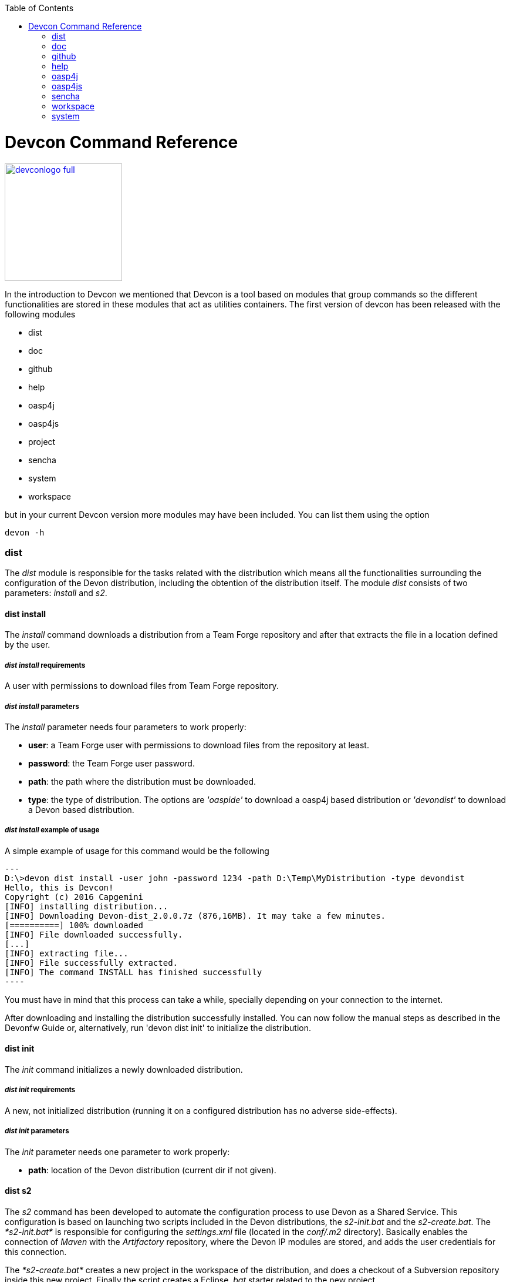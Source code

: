:toc: macro
toc::[]

= Devcon Command Reference

image::images/devconlogo_full.png[,align="center",width="200",Devcon, link="https://github.com/devonfw/devon-guide/wiki/images/devconlogo_full.png"]

In the introduction to Devcon we mentioned that Devcon is a tool based on modules that group commands so the different functionalities are stored in these modules that act as utilities containers.
The first version of devcon has been released with the following modules

- dist

- doc

- github

- help

- oasp4j

- oasp4js

- project

- sencha

- system

- workspace

but in your current Devcon version more modules may have been included. You can list them using the option 

[source,batch]
----
devon -h 
----

=== dist

The _dist_ module is responsible for the tasks related with the distribution which means all the functionalities surrounding the configuration of the Devon distribution, including the obtention of the distribution itself.
The module _dist_ consists of two parameters: _install_ and _s2_.

==== dist install

The _install_ command downloads a distribution from a Team Forge repository and after that extracts the file in a location defined by the user.

===== _dist install_ requirements

A user with permissions to download files from Team Forge repository.

===== _dist install_ parameters

The _install_ parameter needs four parameters to work properly:

- *user*: a Team Forge user with permissions to download files from the repository at least.

- *password*: the Team Forge user password.

- *path*: the path where the distribution must be downloaded.

- *type*: the type of distribution. The options are _'oaspide'_ to download a oasp4j based distribution or _'devondist'_ to download a Devon based distribution.

===== _dist install_ example of usage
A simple example of usage for this command would be the following

[source,batch]
---
D:\>devon dist install -user john -password 1234 -path D:\Temp\MyDistribution -type devondist
Hello, this is Devcon!
Copyright (c) 2016 Capgemini
[INFO] installing distribution...
[INFO] Downloading Devon-dist_2.0.0.7z (876,16MB). It may take a few minutes.
[==========] 100% downloaded
[INFO] File downloaded successfully.
[...]
[INFO] extracting file...
[INFO] File successfully extracted.
[INFO] The command INSTALL has finished successfully
----

You must have in mind that this process can take a while, specially depending on your connection to the internet.

After downloading and installing the distribution successfully installed. You can now follow the manual steps as described in the Devonfw Guide or, alternatively, run 'devon dist init' to initialize the distribution.

==== dist init

The _init_ command initializes a newly downloaded distribution.

===== _dist init_ requirements

A new, not initialized distribution (running it on a configured distribution has no adverse side-effects).

===== _dist init_ parameters

The _init_ parameter needs one parameter to work properly:

- *path*: location of the Devon distribution (current dir if not given).

==== dist s2

The _s2_ command has been developed to automate the configuration process to use Devon as a Shared Service. This configuration is based on launching two scripts included in the Devon distributions, the _s2-init.bat_ and the _s2-create.bat_.
The _*s2-init.bat*_ is responsible for configuring the _settings.xml_ file (located in the _conf/.m2_ directory). Basically enables the connection of _Maven_ with the _Artifactory_ repository, where the Devon IP modules are stored, and adds the user credentials for this connection.

The _*s2-create.bat*_ creates a new project in the workspace of the distribution, and does a checkout of a Subversion repository inside this new project. Finally the script creates a Eclipse _.bat_ starter related to the new project.

===== _dist s2_ requirements

An _Artifactory_ user with permissions to download files from the repository.

A Subversion user with permissions to do the checkout of the project specified in the _url_ parameter.

The command can be launched from any directory within a Devon distribution. The Devon distribution is defined by having a _settings.json_ file located in the _conf_ directory. This file is a JSON object that defines parameters like the version of the distribution or the type which should be _devon-dist_ as is showed below.

[source,json]
----
{"version": "2.0.0","type": "devon-dist"}
----

The command will search for this file to get the root directory where the scripts are located so is necessary to have this file in its correct location.

Apart from this the _settings.xml_ file needs to be compatible with the Shared Services autoconfiguration script (_s2-init.bat_).
 
===== _dist s2_ parameters

So the _s2_ command needs six parameters to be able to complete the two phases:

- *artuser*: an Artifactory user with permissions to download files at least.

- *artencpass*: the encrypted password of the Artifactory user (can be obtained from the Artifactory user profile).

- *projectname*: the name for the new project.

- *svnuser*: a user with permissions in the Subversion repository.

- *svnpass*: the password of the Subversion user.

- *svnurl*: the url of the project in the Subversion repository 

===== _dist s2_ example of usage

A simple example of usage for this command would be the following

[source,batch]
----
D:\devon-alpha\workspaces>devon dist s2 -projectname TestProject -artuser john -artencpass ZMF4AgyhQ5X6Sr9Bd1ohjWcFjL -svnurl https://coconet...Project/ -svnuser john_svn -svnpass 12345
Hello, this is Devcon!
Copyright (c) 2016 Capgemini
[...]
[INFO] The checkout has been done successfully.
[INFO] Creating and updating workspace...
[...]
INFO: Completed
Eclipse preferences for workspace: "TestProject" have been created/updated
Created eclipse-TestProject.bat
Finished creating/updating workspace: "TestProject"
----

After this a new _TestProject_ directory must have been created in the _workspaces_ directory and in the distribution root a new _eclipse-testproject.bat_ script must have been created too.


=== doc

With this module we can access in a straightforward way to the documentation to get started with Devon framework. The commands of this module show information related with different components of Devon even opening in the default browser the sites related with them.

- `doc devon`: Opens the Devon site in the default web browser.

- `doc devonguide`: Opens the Devon Guide in the default web browser.

- `doc getstarted`: Opens the 'Getting started' guide of Devon framework.

- `doc links`: Shows a brief description of Devon framework and lists a set of links related to it like the public site, introduction videos, the Yammer group and so forth.

- `doc oasp4jguide`: Opens the OASP4J guide.

- `doc sencha`: Opens the Sencha Ext JS 6 documentation site.  

=== github

This module is implemented to facilitate getting the Github code from OASP4J and Devon repositories. It has only two commands, one to get the OAPS4J code and other to get the Devon code.

==== github oasp4j

This command clones the oasp4j repository to the path that the user specifies in the parameters.

===== _github oasp4j_ parameters

The oasp4j command needs only one parameter:

- *path*: the location where the repository should be cloned.

===== _github oasp4j_ example of usage

A simple example of usage for this command would be the following

[source,batch]
----
D:\>devon github oasp4j -path C:\Projects\oasp4j
----

==== github devoncode

This command clones the Devon repository to the path specified in the path parameter.

===== _github devoncode_ requirements

A github user with download permissions over the Devon repository.

===== _github devoncode_ parameters

The _devoncode_ command needs three parameters:

- *path*: the location where the repository must be cloned.

- *username*: the github user (with permission to download).

- *password*: the password of the github user.

===== _github devoncode_ example of usage

A simple example of usage for this command would be the followingdevon

[source,batch]
----
D:\>devon github devoncode -path C:\Projects\devon -user John_g -pass 12345
----

=== help

The help module is responsible for showing the help info to facilitate the user the knowledge to use the tool. It has only one command, the _guide_ command, that doesn't need any parameter and that basically prints a summary of the devcon general usage with a list of the global options and a list with the available modules

==== _help_ example of usage

[source,batch]
----
D:\>devon help guide
Hello, this is Devcon!
Copyright (c) 2016 Capgemini
usage: devon <<module>> <<command>> [parameters...]
Devcon is a command line tool that provides many automated tasks around
the full life-cycle of Devon applications.
 -h,--help        show help info for each module/command
 -v,--version     show devcon version
List of available modules:
> help: This module shows help info about devcon
> sencha: Sencha related commands
> dist: Module with general tasks related to the distribution itself
> doc: Module with tasks related with obtaining specific documentation
> github: Module to create a new workspace with all default configuration
> workspace: Module to create a new workspace with all default configuration
----

If you have follow this guide you can realize that the result is the same that is shown with other options as ```devon``` or ```devon -h```. This is because these options internally are using this module _help_.

=== oasp4j

This module groups all the devcon functionalities related to the server applications like creating, running and deploying server applications based on the OASP4J project.

==== oasp4j create

This command creates a new server project based on the OASP4J archetype.

===== _oasp4j create_ requirements

This command needs to be launched from within (or pointing to) a Devonfw distribution. 

In a second term internally this command uses the _Maven_ plugin included in the Devonfw distributions so in order to be able to use this plugin we should launch this command from a Devonfw command line (use the _console.bat_ included in the Devonfw distributions).

===== _oasp4j create_ parameters

This command uses five parameters (four of them mandatory). 

- *servername*: the name for the new server project.

- *serverpath*: the location for the new server project. Is an optional parameter, if the user does not provide it devcon will use the current directory in its place.

- *packagename*: the name for the project package.

- *groupid*: the groupId for the project.

- *version*: the version for the project.

===== _oasp4j create_ example of usage

A simple example of usage for this command would be the following

[source,batch]
----
D:\devon-dist>devon oasp4j create -servername MyNewProject -packagename io.devon.application.MyNewProject -groupid io.devon.application -version 1.0-SNAPSHOT
Hello, this is Devcon!
Copyright (c) 2016 Capgemini
[INFO] Scanning for projects...
[...]
[INFO] --------------------------------------
[INFO] BUILD SUCCESS
[INFO] --------------------------------------
[INFO] Total time: 7.203 s
[INFO] Finished at: 2016-07-14T13:00:17+01:00
[INFO] Final Memory: 10M/42M
[INFO] --------------------------------------
D:\>
----

Or using the optional _serverpath_ parameter to define the location for the project

[source,batch]
----
D:\>devon oasp4j create -servername MyNewProject -serverpath D:\devon-dist\ -packagename io.devon.application.MyNewProject -groupid io.devon.application -version 1.0-SNAPSHOT
----

After that we should have a new _MyNewProject_ project created in the _devon-dist_ directory.

==== oasp4j run

With this command the user can run a server project application from the embedded tomcat server.

===== _oasp4j run_ requirements

The _pom.xml_ of the core project of the server app must be configured with the _spring-boot-maven-plugin_.

[source,xml]
----
<plugin>
    <groupId>org.springframework.boot</groupId>
    <artifactId>spring-boot-maven-plugin</artifactId>
    <configuration>
        <executable>true</executable>
        <mainClass>io.devon.application.MyApp.SpringBootApp</mainClass>
    </configuration>
</plugin>
----

===== _oasp4j run_ parameters

The _run_ command handles two parameters

- *path*: to indicate the location of the core project of the server app. Is an optional parameter and if not provided by the user devcon will take as the path the directory from which the command has been launched.

- *port*: the port from which the app should be accessible.

===== _oasp4j run_ example of usage

A simple example of usage for this command would be the following

[source,batch]
----
D:\devon-dist\workspaces\MyApp\core>devon oasp4j run -port 8081
Hello, this is Devcon!
Copyright (c) 2016 Capgemini
Application started

[...]

  .   ____          _            __ _ _
 /\\ / ___'_ __ _ _(_)_ __  __ _ \ \ \ \
( ( )\___ | '_ | '_| | '_ \/ _` | \ \ \ \
 \\/  ___)| |_)| | | | | || (_| |  ) ) ) )
  '  |____| .__|_| |_|_| |_\__, | / / / /
 =========|_|==============|___/=/_/_/_/
 :: Spring Boot ::        (v1.3.3.RELEASE)

2016-07-01 11:13:59.006  INFO 6116 --- [           main] i.d.application.MyAp
p.SpringBootApp   : Starting SpringBootApp on LES002610 with PID 6116 (D:\devon-
alpha\workspaces\MyApp\core\target\classes started by pparrado in D:\devon-al
pha\workspaces\MyApp\core)

[...]

2016-07-01 11:14:18.297  INFO 6116 --- [           main] i.d.application.MyAp
p.SpringBootApp   : Started SpringBootApp in 19.698 seconds (JVM running for 35.
789)
----

Or providing the optional _path_ parameter

[source,batch]
----
D:\>devon oasp4j run -port 8081 -path D:\devon-dist\workspaces\MyApp\core
----

==== oasp4j build

With this command the user can build a server project, is the equivalent to the `mvn clean install` command

===== _oasp4j build_ requirements

In order to work properly the command must be launched from within (or pointing to) a OASP4J project directory (the oasp4j project type is defined in a _devon.json_ file with parameter 'type' set to 'oasp4j').

===== _oasp4j build_ parameters

This command only uses one parameter

-*path*: the location of the server project. This is an optional parameter and if the user does not provide it devcon will use in its place the current directory from which the command has been launched.

===== _oasp4j build_ example of usage

A simple example of usage for this command would be the following

[source,batch]
----
D:\devon-dist\workspaces\MyApp>devon oasp4j build
Hello, this is Devcon!
Copyright (c) 2016 Capgemini
projectInfo read...
path D:\devon-dist\workspaces\MyApp project type OASP4J

[...]

[INFO] ------------------------------------------------------------------------
[INFO] Reactor Summary:
[INFO]
[INFO] MyApp .............................................. SUCCESS [  0.301 s]
[INFO] MyApp-core ......................................... SUCCESS [ 12.431 s]
[INFO] MyApp-server ....................................... SUCCESS [  3.699 s]
[INFO] ------------------------------------------------------------------------
[INFO] BUILD SUCCESS
[INFO] ------------------------------------------------------------------------
[INFO] Total time: 16.712 s
[INFO] Finished at: 2016-07-15T11:44:00+01:00
[INFO] Final Memory: 31M/76M
[INFO] ------------------------------------------------------------------------
D:\devon-dist\workspaces\MyApp>
----

Or using the optional parameter _path_

[source,batch]
----
D:\>devon oasp4j build -path D:\devon-dist\workspaces\MyApp
----

=== oasp4js

The oasp4js module is responsible for automating the tasks related to the client projects based on Angular.

==== oasp4js create

With this command the user can create a basic oasp4js app.

===== _oasp4js create_ requirements

This command must be used within a Devonfw distribution with version 2.0.0 or higher. You can check your distribution's version looking at the conf/settings.json file.

===== _oasp4js create_ parameters

This command accepts two parameters:

- *clientname*: the name for the application.

- *clientpath*: the location for the new application. Is an optional parameter and if not provided by the user devcon will take as the path the directory from which the command has been launched.

===== _oasp4js create_ example of usage

A simple example of usage for this command would be the following

[source, batch]
----
D:\devon-dist\workspaces>devon oasp4js create -clientname MyOasp4jsApp
Hello, this is Devcon!
Copyright (c) 2016 Capgemini
Creating project MyOasp4jsApp...
Project created successfully. Please launch 'npm install' to resolve the project dependencies.

D:\devon-dist\workspaces>
----

If everything goes right a new directory _MyOasp4jsApp_ must have been created containing the basic structure of an _oasp4js_ app.

Finally, as the command informs, in order to complete the app installation the user must launch the command `npm install` from within the new app directory to resolve all the needed dependencies.

[source,batch]
----
D:\devon-dist\workspaces\MyOasp4jsApp>npm install
----

The user can also use the next command _oasp4js build_ to do that last operation.

==== oasp4js build

With this command the user can resolve the dependencies of an _oasp4js_ app. The _oasp4js build_ command is the equivalent to the `npm install` command.

===== _oasp4js build_ parameters

- *path*: The location of the _oasp4js_ app. Is an optional parameter and if not provided devcon will use the current directory from which the command has been launched instead.

===== _oasp4js build_ example of usage

A simple example of usage for this command would be the following

[source,batch]
----
D:\devon-dist\workspaces\MyOasp4jsApp>devon oasp4js build
Hello, this is Devcon!
Copyright (c) 2016 Capgemini
path D:\devon-dist\workspaces\MyOasp4jsApp\.project type OASP4JS

npm WARN deprecated gulp-minify-css@1.2.0: Please use gulp-clean-css
npm WARN deprecated gulp-minify-html@1.0.3: Please use gulp-htmlmin
fetchMetadata -> headers  / |################---------------------------------|
fetchMetadata -> network  | |#################--------------------------------|

[...]

  | | +-- align-text@0.1.4
  | | `-- lazy-cache@1.0.4
  | +-- right-align@0.1.3
  | `-- wordwrap@0.0.2
  +-- decamelize@1.2.0
  `-- window-size@0.1.4

npm WARN app@0.0.1 No repository field.
npm WARN app@0.0.1 No license field.

----

Or using the optional parameter _path_

[source, batch]
----
D:\devon-dist>devon oasp4js build -path D:\devon-dist\workspaces\MyOasp4jsApp
----

==== oasp4js run

In order to launch the _oasp4js_ apps devcon provides this _run_ command that can be launched even without parameters.

===== _oasp4js run_ parameters

The only parameter needed is the _clientpath_ that points to the client app. This is an optional parameter and if not provided devcon will use by default the directory from within the command is launched.

===== _oasp4js run_ example of usage

A simple example of usage for this command would be the following

[source,batch]
----
D:\devon-dist\workspaces\MyOasp4jsApp>devon oasp4js run
Hello, this is Devcon!
Copyright (c) 2016 Capgemini
Starting application

[11:30:12] Starting 'sync group1:0'...
[11:30:12] Starting 'sync group2:0'...
[11:30:12] Starting 'styles'...
[11:30:12] Starting 'img:sprite'...
[11:30:12] Starting 'sync group3:0'...
[11:30:12] Starting 'ngTemplatesTasksGeneration'...
[11:30:12] Finished 'ngTemplatesTasksGeneration' after 439 µs

...

[11:30:14] Finished 'serve' after 25 ms
[BS] Access URLs:
 ------------------------------------
       Local: http://localhost:9000/
    External: http://10.68.8.41:9000/
 ------------------------------------
          UI: http://localhost:3001
 UI External: http://10.68.8.41:3001
 ------------------------------------
[BS] Serving files from: .tmp
[BS] Serving files from: app
[BS] Serving files from: bower_components/bootstrap/dist
[BS] Watching files...
----

Or using the optional parameter _clientpath_

[source,batch]
----
D:\devon-dist>devon oasp4js run -clientpath D:\devon-dist\workspaces\MyOasp4jsApp
----

In both cases after launching the command a browser should be opened and will show the welcome page of the _oasp4js_ app.

//////////////////////////////////////////
=== project

The _project_ module groups the funcionalities related to the combined server + client projects.

==== project create

With this command the user can automate the creation of a combined server and client project (Sencha or oasp4js).

===== _project create_ requirements

If you want to use a Sencha app as client you will need a github user with permissions to download the _devon4sencha_ repository.

===== _project create_ parameters

Basically this command needs the same paremeters as the 'subcommands' that is using behind (`oasp4j create`, `oasp4js create`, `sencha workspace` and `sencha create`)

- *combinedprojectpath*: the path to locate the server and client projects. Is an optional parameter and if not provided by the user devcon will take as the path the directory from which the command has been launched.

- *servername*, *packagename*, *groupid*, *version*: the parameters related to the Server application. You can get more details in the 'oasp4j create' command reference in this document.

- *clienttype*: the type for the client app, you can provide _oasp4js_ for Angular based client or _devon4sencha_ for Sencha based client.

- *clientname*: the name for the client app.

- *clientpath*: the path to locate the client app. Current directory if not provided.

- *gituser* and * gitpassword*: only required if the clienttype is _devon4sencha_. These are the credentials to download the _devon4sencha_ repository from github. You can get more details in the 'sencha workspace' command reference in this document.

===== _project create_ example of usage

A simple example of usage for this command would be the following

[source,batch]
----
D:\devon-dist\workspaces\combined>devon project create -servername myServerApp -groupid com.capgemini.devonfw -packagename com.capgemini.devonfw.myServerApp -version 1.0 -clientname myClientApp -clienttype oasp4js
Hello, this is Devcon!
Copyright (c) 2016 Capgemini
serverpath is D:\devon-dist\workspaces\combined\.
[INFO] Scanning for projects...
[INFO]
[INFO] ------------------------------------------------------------------------
[INFO] Building Maven Stub Project (No POM) 1
[INFO] ------------------------------------------------------------------------

[...]

[INFO] ------------------------------------------------------------------------
[INFO] BUILD SUCCESS
[INFO] ------------------------------------------------------------------------
[INFO] Total time: 6.862 s
[INFO] Finished at: 2016-08-05T09:23:35+01:00
[INFO] Final Memory: 10M/43M
[INFO] ------------------------------------------------------------------------
Adding devon.json file...
Project Creation completed successfully
Creating client project...
Creating project myClientApp...
Adding devon.json file...
Editing java/pom.xml...
Project created successfully. Please launch 'npm install' to resolve the project dependencies.
Adding devon.json file to combined project...
Combined project created successfully.
----

With this example we have created a Server + Oasp4js app in the `D:\devon-dist\workspaces\combined` directory. So within this folder we should find:

- _myServerApp_ folder with the `oasp4j` app.

- _myClientApp_ folder with the `oasp4js`app.

- the `devon.json` file with the following configuration:
[source, json]
----
{"version": "2.0.1",
"type":"COMBINED",
"projects":["myServerApp", "myClientApp"]
}
----

As you can see the 'projects' property points to the 'subprojects' created. In case we had used the _clientpath_ parameter to locate it in a different place that 'project' will reflect it pointing to the client path location:
[source, json]
----
{"version": "2.0.1",
"type":"COMBINED",
"projects":["myServerApp", "D:\devon-dist\otherDirectory\myClientApp"]
}
----

==== project build

This command will build both client and server project.

===== _project build_ requirements

In order to work properly, the command must be launched from within (or pointing to) a Devon distribution (the oasp4j project type is defined in a _devon.json_ file with parameter 'type' set to 'oasp4j' in the server project ).
The directory from where build command is fired should contain client and server project at same level, and directory should contain a _devon.json_ which should have project type as _COMBINED_,and  client  project should contain a _devon.json_ file with parameter 'type' set to  'oasp4js' or 'devon4sencha'.

==== _project build_ parameters

The build command takes three parameters and two of them are mandatory.

- *path* : This is an optional paremaeter. It points to server project workspace and if value of this parameter not given, it takes default value as current directory.

- *clienttype* : This parameter shows which type of client is integrated with server i.e oasp4js or sencha. Its a mandatory one.

- *clientpath* : It should point to client directory i.e where the client code is located. Again a mandatory one.

===== _project build_ example of usage

A simple example of usage for this command would be the following

[source,batch]
----
D:\>devon project build -path D:\FIN_IDE\oasp4j-ide-all-2.0.0\samplec -clienttyp
e oasp4js -clientpath D:\FIN_IDE\oasp4j-ide-all-2.0.0\clientdoc
Hello, this is Devcon!
Copyright (c) 2016 Capgemini
projectInfo read...
path D:\FIN_IDE\oasp4j-ide-all-2.0.0\samplecproject type OASP4J
Completed
path D:\FIN_IDE\oasp4j-ide-all-2.0.0\clientdocproject type OASP4JS
Completed
----

==== project deploy

This command automates all the process described in the link:getting-started-deployment-on-tomcat[deployment on tomcat] section. It creates a new tomcat server associated to the combined server + client project in the _software_ directory of the distribution and launches it to make the project available in a browser.

===== _project deploy_ requirements

The command automates the packaging of the combined Server + Client project but the user must configure those apps to work properly so you need to varify that:

- The client app _points_ to the server app: in Sencha projects the 'server' property of _app/Config.js_ or app/ConfigDevelopment.js_ (depending of the type of build) must point to your server app. In case of oasp4js projects we will need to configure the _baseUrl_ property of the'config.json' file to point to our server.

- The server redirects to the client: in the server project the file `...\serverApp\server\src\main\webapp\index.jsp` should redirect to `jsclient` profile
.index.jsp
[source,java]
----
<%
  response.sendRedirect(request.getContextPath() + "/jsclient/");
%>
----

- The combined project must have a `devon.json` file defining the type (that must be 'combined') and the subprojects (server and client):
[source,json]
----
{"version": "2.0.1",
"type":"COMBINED",
"projects": ["D:\devon-dist\workspaces\SenchaWorkspace\myClientApp","myServerApp"]
}
----

In the example above that `devon.json` file defines a server app (_myServerApp_) that is located within the combined project directory (so we do not need to provide a path, only the folder name) and a client app (_myClientApp_) located in a Sencha workspace outside the combined project directory (so we need to provide the path).

- Each 'subprojects' (server and client) must have its corresponding `devon.json` file well formed (the 'type' must be _oasp4j_ for server and for client apps _oasp4js_ or _devon4sencha_).

- The command must be launched from within a valid Devonfw distribution.

===== _project deploy_ parameters

- *tomcatpath*: the path to the tomcat folder. Devcon will look for the distribution's Tomcat when this parameter is not provided.

- *clienttype*: type of client either angular or Sencha (obtained from 'projects' property in devon.json when not given).

- *clientpath*: path to client project (obtained from 'projects' property in devon.json when not given).

- *serverpath*: path to server project (obtained from 'projects' property in devon.json when not given).

- *path*: path for the combined project (current directory when not given).

===== _project deploy_ example of usage

A simple example of usage for this command would be the following

[source,batch]
====
D:\devon-dist\workspaces\MyCombinedProject>devon project deploy
Hello, this is Devcon!
Copyright (c) 2016 Capgemini
[...]
##########################################################################
After Tomcat finishes the loading process the app should be available in:
localhost:8080/myServerApp-server-1.0
##########################################################################
====

The process will open a new command window for the Tomcat's launching process and finally will shows us the url where the combined app should be accesible.

[NOTE]
====
The url is formed with the name of the .war file generated when packaging the app
====

If we use the optional parameter _path_

[source,batch]
====
D:\devon-dist>devon project deploy -path D:\devon-dist\workspaces\MyCombinedProject 
====

==== project run

This command  runs the server & client project(unified build) in debug mode that is separate client and spring boot server. 

==== _project run_ parameters

- *clienttype* : This parameter shows which type of client is integrated with server i.e oasp4js or sencha and its a mandatory parameter

- *clientport* : user can provide configured port if client type is Sencha.

- *clientpath* : Location of the oasp4js app.

- *serverport* : Port to start server.

- *serverpath* : Path to Server project Workspace (currentDir if not given).

==== _project run_ example of usage

A simple example of usage for this command ( for client type oasp4js) would be the following

[source , batch]
----
D:\>devon project run -clienttype oasp4js -clientpath D:\FIN_IDE\oasp4j-ide-all-
2.0.0\workspaces\main\examples\oasp4js -serverport 8080 -serverpath D:\FIN_IDE\o
asp4j-ide-all-2.0.0\workspaces\main\code\oasp4j\samples\server
Hello, this is Devcon!
Copyright (c) 2016 Capgemini
path before modification D:\FIN_IDE\oasp4j-ide-all-2.0.0\workspaces\main\code\oa
sp4j\samples\server
Server project path D:\FIN_IDE\oasp4j-ide-all-2.0.0\workspaces\main\code\oasp4j\
samples\server
Application started
Starting application
----

After launching the command, a browser should be opened and will show the welcome page of the oasp4js app.

//////////////////////////////////////////

=== sencha

_Sencha_ is a pure JavaScript application framework for building interactive cross platform web applications and is the view layer for web applications developed with Devon Framework. This module encapsulates the _Sencha Cmd_ functionality that is a command line tool to automate tasks around _Sencha_ apps.

==== sencha run

This command compiles in DEBUG mode and then runs the internal Sencha web server. Is the equivalent to the _Sencha Cmd_'s ```sencha app watch``` and does not need any parameter.

===== _sencha run_ requirements

We should launch the command from a Devon4Sencha project which is defined by a _devon.json_ file with parameter 'type' set to 'Devon4Sencha'

[source,json]
----
{ "version": "2.0.0",
  "type":"Devon4Sencha"}
----

===== _sencha run_ example of usage

A simple example of usage for this command would be the following

[source,batch]
----
D:\devon-dist\workspaces\senchaProject>devon sencha run
----

==== sencha workspace

With this command we can generate automatically a fully functional Sencha workspace in a directory of our machine.

===== _sencha workspace_ requirements

We will need a Github user with permissions to clone the _devon4sencha_ repository.

===== _sencha workspace_ parameters

The _sencha workspace_ command needs five parameters and four of them are mandatory.

- *workspacename*: the name for the Sencha workspace.

- *workspacepath*: the location where the workspace should be created. This parameter is optional and if the user does not provide it devcon will take the current directory as the location for the Sencha workspace.

- *username*: the github user with permission to download the _devon4sencha_ repository.

- *password*: the password of the github user.

- *gitFolder*: the GIT BIN/CMD folder in the user's machine where the git executable is present.

===== _sencha workspace_ example of usage

A simple example of usage for this command would be the following

[source,batch]
----
D:\>devon sencha workspace -projectname MySenchaWorkspace -workspacepath D:\MyProject -username john -password 1234 -gitFolder "C:\Program Files\Git\mingw64\libexec\git-core"
Hello, this is Devcon!
Copyright (c) 2016 Capgemini
Cloning into 'D:\MyProject\MySenchaWorkspace'...
Having repository: D:\MyProject\MySenchaWorkspace\.git
----

So after that we will have a sencha workspace called _MySenchaWorkspace_ located in the _D:\MyProject_ directory.

==== sencha copyworkspace

With this command we can make create new Sencha workspace by making a copy from an existing Devon dist to a particular path

===== _sencha copyworkspace_ requirements

There should be a Devonfw distribution present which included the 'workspaces\examples\devon4sencha' folder 

===== _sencha copyworkspace_ parameters

The _sencha copyworkspace_ command needs two parameters. Both are optional.

- *workspace*: the path to the workspace. This parameter is optional. Devcon will take the current directory if not provide and in that case it will use the name 'devon4sencha'.

- *distpath*: the path to a Devonfw Dist (Current directory if not provided)

==== sencha build
This command builds a Sencha Ext JS6 project. Is the equivalent to the _Sencha Cmd_'s ```sencha app build```.

===== _sencha build_ parameters

This command only has one parameter and it is optional

- *appDir*: the path to the app to be built. If the user does not provide it devcon will use the current directory as the location of the Sencha app.

===== _sencha build_ example of usage

A simple example of usage for this command would be the following

[source,batch]
----
D:\MySenchaWorkspace\MyApp>devon sencha build
Hello, this is Devcon!
Copyright (c) 2016 Capgemini
OUTPUT:Sencha Cmd v6.1.2.15
OUTPUT:[INF] Processing Build Descriptor : classic
[...]
[INFO] [LOG] Sencha App Watch Started
[INFO] [LOG]Sencha Build Successful
D:\MySenchaWorkspace\MyApp>
----

And using the optional parameter _appDir_ to locate the app the usage would be like the following

[source,batch]
----
D:\>devon sencha build -appDir D:\MySenchaWorkspace\MyApp
Hello, this is Devcon!
Copyright (c) 2016 Capgemini
OUTPUT:Sencha Cmd v6.1.2.15
OUTPUT:[INF] Processing Build Descriptor : classic
[...]
[INFO] [LOG] Sencha App Watch Started
[INFO] [LOG]Sencha Build Successful
D:\>
----

==== sencha create

This command creates a new Sencha Ext JS6 app.

===== _sencha create_ requirements

The command must be launched within a Sencha workspace or pointing to a Sencha workspace using the optional parameter _workspacepath_. So in order to work properly first we will need to have a Sencha workspace ready in our local machine.

===== _sencha create_ parameters

The create parameters handles two parameters

- *appname*: the name for the new app.

- *workspacepath*: optionally the user can specify the location of the Sencha workspace. If the user does not provide it the current directory will be use as default.


===== _sencha create_ example of usage

A simple example of usage for this command would be the following

[source,batch]
----
D:\MySenchaWorkspace>devon sencha create -appname MyNewApp
Hello, this is Devcon!
Copyright (c) 2016 Capgemini
OUTPUT:Sencha Cmd v6.1.2.15
OUTPUT:[INF] Loading framework from D:\MySenchaWorkspace\
[...]
[INFO] [LOG]Sencha Ext JS6 app Created
D:\MySenchaWorkspace>
----

And using the optional parameter _workspacepath_ to locate the Sencha workspace the command would be like the following

[source,batch]
----
D:\>devon sencha create -appname MyNewApp -workspacepath D:\MySenchaWorkspace
Hello, this is Devcon!
Copyright (c) 2016 Capgemini
OUTPUT:Sencha Cmd v6.1.2.15
OUTPUT:[INF] Loading framework from D:\MySenchaWorkspace\
[...]
[INFO] [LOG]Sencha Ext JS6 app Created
D:\>
----

After that we will have a new Sencha app called _MyNewApp_ in our Sencha workspace.

=== workspace

This module handles all tasks related to distribution workspaces.

==== workspace create

This command automates the creation of new workspaces within the distribution with the default configuration including a new Eclipse _.bat_ starter related to the new project.

===== _workspace create_ parameters

The create command needs two parameters:

- *devonpath*: the path where the devon distribution is located.

- *foldername*: the name for the new workspace.

===== _workspace create_ example of usage

A simple example of usage for this command would be the following

[source,batch]
----
D:\>devon workspace create -devonpath C:\MyFolder\devon-dist -foldername newproject
Hello, this is Devcon!
Copyright (c) 2016 Capgemini
[INFO] creating workspace at path D:\devon2-alpha\workspaces\newproject
[...]
----
 
As a result of that a new folder _newproject_ with the default project configuration should be created in the _C:\MyFolder\devon-dist\workspaces_ directory alongside an _eclipse-newproject.bat_ starter script in the root of the distribution.

=== system

This module contains system wide commands related to devcon.

==== system install

This command installs devcon on user's HOME directory or at an alternative path provided by user.





